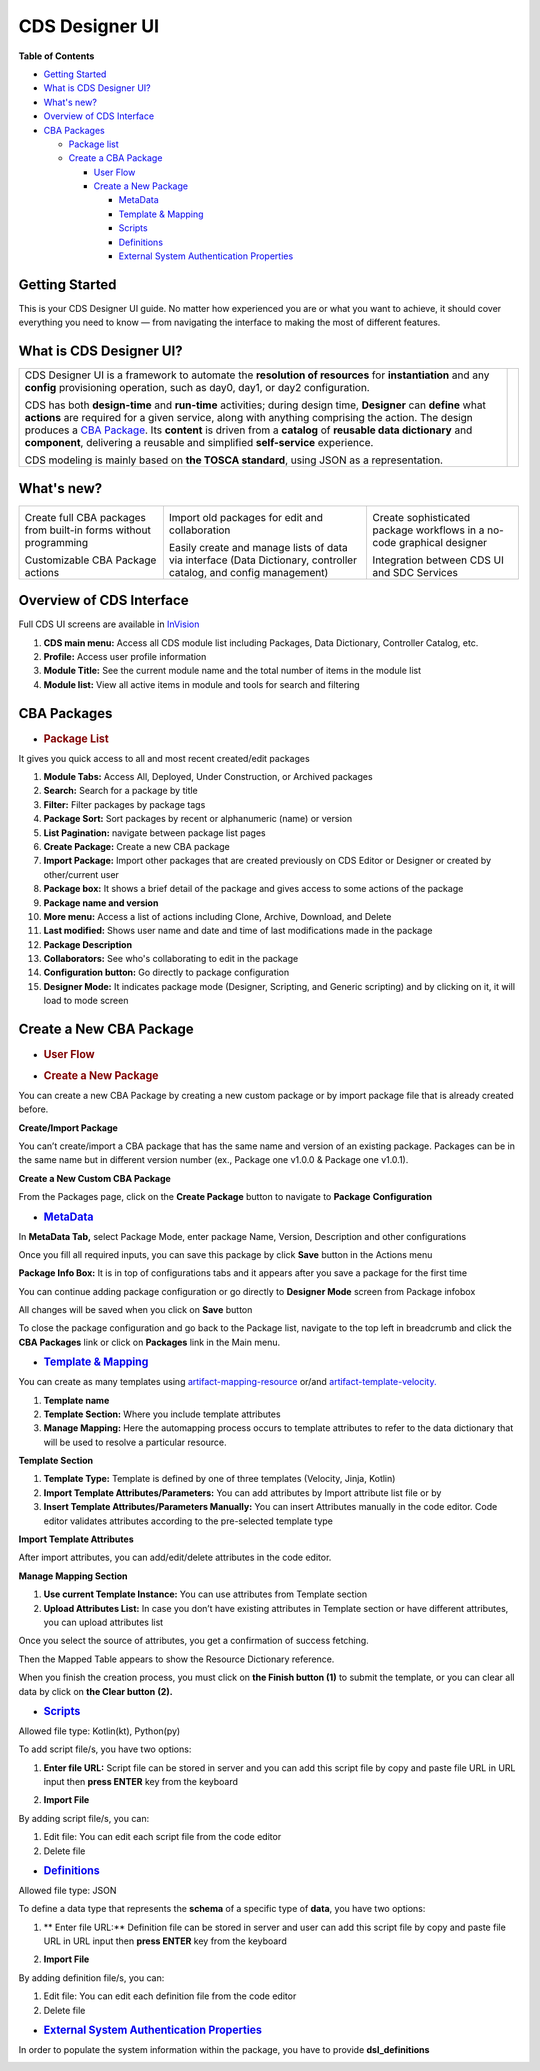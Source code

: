 .. This work is licensed under a Creative Commons Attribution 4.0 International License.
.. http://creativecommons.org/licenses/by/4.0
.. Copyright (C) 2019 IBM.

CDS Designer UI
===============

**Table of Contents**

-  `Getting
   Started <file:////pages/viewpage.action%3fpageId=84650427#CDSDesignerGuide-GettingStarted>`__

-  `What is CDS Designer
   UI? <file:////pages/viewpage.action%3fpageId=84650427#CDSDesignerGuide-WhatIsCDS>`__

-  `What's
   new? <file:////pages/viewpage.action%3fpageId=84650427#CDSDesignerGuide-WhatIsNew>`__

-  `Overview of CDS
   Interface <file:////pages/viewpage.action%3fpageId=84650427#CDSDesignerGuide-OverviewOfCDS>`__

-  `CBA
   Packages <file:////pages/viewpage.action%3fpageId=84650427#CDSDesignerGuide-CBAPackages>`__

   -  `Package
      list <file:////pages/viewpage.action%3fpageId=84650427#CDSDesignerGuide-PackageList>`__

   -  `Create a CBA
      Package <file:////pages/viewpage.action%3fpageId=84650427#CDSDesignerGuide-CreateNewCBAPackage>`__

      -  `User
         Flow <file:////pages/viewpage.action%3fpageId=84650427#CDSDesignerGuide-UserFlow>`__

      -  `Create a New
         Package <file:////pages/viewpage.action%3fpageId=84650427#CDSDesignerGuide-CreateNewPackage>`__

         -  `MetaData <#CDSDesignerGuide-MetaData>`__

         -  `Template & Mapping <#CDSDesignerGuide-TemplateMapping>`__

         -  `Scripts <#CDSDesignerGuide-Scripts>`__

         -  `Definitions <#CDSDesignerGuide-Definitions>`__

         -  `External System Authentication
            Properties <#CDSDesignerGuide-ExternalSystem>`__


Getting Started
---------------

This is your CDS Designer UI guide. No matter how experienced you are or
what you want to achieve, it should cover everything you need to know —
from navigating the interface to making the most of different features.

What is CDS Designer UI?
------------------------

+----------------------------------------------+--------------+
| CDS Designer UI is a framework to automate   |              |
| the **resolution of resources** for          |    |image1|  |
| **instantiation** and any **config**         |              |
| provisioning operation, such as day0, day1,  |              |
| or day2 configuration.                       |              |
|                                              |              |
| CDS has both **design-time** and             |              |
| **run-time** activities; during design time, |              |
| **Designer** can **define** what **actions** |              |
| are required for a given service, along with |              |
| anything comprising the action. The design   |              |
| produces a `CBA                              |              |
| Package <https://wik                         |              |
| i.onap.org/display/DW/Modeling+Concepts#Mode |              |
| lingConcepts-ControllerBlueprintArchive>`__. |              |
| Its **content** is driven from a **catalog** |              |
| of **reusable data dictionary** and          |              |
| **component**, delivering a reusable and     |              |
| simplified **self-service** experience.      |              |
|                                              |              |
| CDS modeling is mainly based on **the TOSCA  |              |
| standard**, using JSON as a representation.  |              |
+----------------------------------------------+--------------+

.. _section-3:

What's new?
-----------

+----------------------+----------------------+----------------------+
| |image2|             | |image3|             | |image4|             |
|                      |                      |                      |
| Create full CBA      | Import old packages  | Create sophisticated |
| packages from        | for edit and         | package workflows in |
| built-in forms       | collaboration        | a no-code graphical  |
| without programming  |                      | designer             |
|                      |                      |                      |
| |image5|             | |image6|             | |image7|             |
|                      |                      |                      |
| Customizable CBA     | Easily create and    | Integration between  |
| Package actions      | manage lists of data | CDS UI and SDC       |
|                      | via interface (Data  | Services             |
|                      | Dictionary,          |                      |
|                      | controller catalog,  |                      |
|                      | and config           |                      |
|                      | management)          |                      |
+----------------------+----------------------+----------------------+

Overview of CDS Interface
-------------------------

Full CDS UI screens are available in
`InVision <https://invis.io/PAUI9GLJH3Q>`__

|image8|

1. **CDS main menu:** Access all CDS module list including Packages,
   Data Dictionary, Controller Catalog, etc.

2. **Profile:** Access user profile information

3. **Module Title:** See the current module name and the total number of
   items in the module list

4. **Module list:** View all active items in module and tools for search
   and filtering

CBA Packages
------------

-  .. rubric:: Package List
      :name: package-list

It gives you quick access to all and most recent created/edit packages

|image9|

1.  **Module Tabs:** Access All, Deployed, Under Construction, or
    Archived packages

2.  **Search:** Search for a package by title

3.  **Filter:** Filter packages by package tags

4.  **Package Sort:** Sort packages by recent or alphanumeric (name) or
    version

5.  **List Pagination:** navigate between package list pages

6.  **Create Package:** Create a new CBA package

7.  **Import Package:** Import other packages that are created
    previously on CDS Editor or Designer or created by other/current
    user

8.  **Package box:** It shows a brief detail of the package and gives
    access to some actions of the package

9.  **Package name and version**

10. **More menu:** Access a list of actions including Clone, Archive,
    Download, and Delete

11. **Last modified:** Shows user name and date and time of last
    modifications made in the package

12. **Package Description**

13. **Collaborators:** See who's collaborating to edit in the package

14. **Configuration button:** Go directly to package configuration

15. **Designer Mode:** It indicates package mode (Designer, Scripting,
    and Generic scripting) and by clicking on it, it will load to mode
    screen

Create a New CBA Package
------------------------

-  .. rubric:: User Flow
      :name: user-flow

|image10|

-  .. rubric:: Create a New Package
      :name: create-a-new-package

You can create a new CBA Package by creating a new custom package or by
import package file that is already created before.

**Create/Import Package**

You can’t create/import a CBA package that has the same name and version
of an existing package. Packages can be in the same name but in
different version number (ex., Package one v1.0.0 & Package one v1.0.1).

**Create a New Custom CBA Package**

From the Packages page, click on the **Create Package** button to
navigate to **Package** **Configuration**

|image11|

-  .. rubric:: `MetaData <https://wiki.onap.org/display/DW/Modeling+Concepts#Concepts-958933373>`__
      :name: metadata

In **MetaData Tab,** select Package Mode, enter package Name, Version,
Description and other configurations

|image12|

Once you fill all required inputs, you can save this package by click
**Save** button in the Actions menu

|image13|

**Package Info Box:** It is in top of configurations tabs and it appears
after you save a package for the first time

|image14|

You can continue adding package configuration or go directly to
**Designer Mode** screen from Package infobox

All changes will be saved when you click on **Save** button

To close the package configuration and go back to the Package list,
navigate to the top left in breadcrumb and click the **CBA Packages**
link or click on **Packages** link in the Main menu.

-  .. rubric:: `Template &
      Mapping <https://wiki.onap.org/display/DW/Modeling+Concepts#Concepts--1256902502>`__
      :name: template-mapping

You can create as many templates using
`artifact-mapping-resource <https://wiki.onap.org/display/DW/Modeling+Concepts#ModelingConcepts-artifact-mapping-resource>`__
or/and
`artifact-template-velocity. <https://wiki.onap.org/display/DW/Modeling+Concepts#ModelingConcepts-artifact-template-velocity>`__

|image15|

1. **Template name**

2. **Template Section:** Where you include template attributes

3. **Manage Mapping:** Here the automapping process occurs to template
   attributes to refer to the data dictionary that will be used to
   resolve a particular resource.

**Template Section**

|image16|

1. **Template Type:** Template is defined by one of three templates
   (Velocity, Jinja, Kotlin)

2. **Import Template Attributes/Parameters:** You can add attributes by
   Import attribute list file or by

3. **Insert Template Attributes/Parameters Manually:** You can insert
   Attributes manually in the code editor. Code editor validates
   attributes according to the pre-selected template type

**Import Template Attributes**

|image17|

After import attributes, you can add/edit/delete attributes in the code
editor.

|image18|

**Manage Mapping Section**

|image19|

1. **Use current Template Instance:** You can use attributes from
   Template section

2. **Upload Attributes List:** In case you don’t have existing
   attributes in Template section or have different attributes, you can
   upload attributes list

Once you select the source of attributes, you get a confirmation of
success fetching.

|image20|

Then the Mapped Table appears to show the Resource Dictionary reference.

|image21|

When you finish the creation process, you must click on **the Finish
button (1)** to submit the template, or you can clear all data by click
on **the Clear button** **(2).**

|image22|

-  .. rubric:: `Scripts <https://wiki.onap.org/display/DW/Modeling+Concepts#Concepts--703799064>`__
      :name: scripts

Allowed file type: Kotlin(kt), Python(py)

To add script file/s, you have two options:

1. **Enter file URL:** Script file can be stored in server and you can
   add this script file by copy and paste file URL in URL input then
   **press ENTER** key from the keyboard

|image23|

2. **Import File**

|image24|

By adding script file/s, you can:

1. Edit file: You can edit each script file from the code editor

2. Delete file

|image25|

-  .. rubric:: `Definitions <https://wiki.onap.org/display/DW/Modeling+Concepts#ModelingConcepts-dataType>`__
      :name: definitions

Allowed file type: JSON

To define a data type that represents the **schema** of a specific type
of **data**, you have two options:

1. ** Enter file URL:**  Definition file can be stored in server and user can
   add this script file by copy and paste file URL in URL input then
   **press ENTER** key from the keyboard

|image26|

2. **Import File**

|image27|

By adding definition file/s, you can:

1. Edit file: You can edit each definition file from the code editor

2. Delete file

|image28|

-  .. rubric:: `External System Authentication
      Properties <https://wiki.onap.org/display/DW/Modeling+Concepts#ModelingConcepts-FlexiblePlugIn>`__
      :name: external-system-authentication-properties

In order to populate the system information within the package, you have
to provide **dsl_definitions**

|image29|


.. |image1| image:: https://wiki.onap.org/download/attachments/84650426/CDS%20Logo.png?version=1&modificationDate=1591034588000&api=v2
   :width: 200pt
.. |image2| image:: https://wiki.onap.org/download/thumbnails/84650426/Feature%201.png?version=1&modificationDate=1591032224000&api=v2
   :width: 50pt
.. |image3| image:: https://wiki.onap.org/download/thumbnails/84650426/Feature%202.png?version=1&modificationDate=1591032225000&api=v2
   :width: 47pt
.. |image4| image:: https://wiki.onap.org/download/thumbnails/84650426/Feature%203.png?version=1&modificationDate=1591032226000&api=v2
   :width: 47pt
.. |image5| image:: https://wiki.onap.org/download/thumbnails/84650426/Feature%204.png?version=1&modificationDate=1591032227000&api=v2
   :width: 60pt
.. |image6| image:: https://wiki.onap.org/download/thumbnails/84650426/Feature%205.png?version=1&modificationDate=1591032227000&api=v2
   :width: 50pt
.. |image7| image:: https://wiki.onap.org/download/thumbnails/84650426/Feature%206.png?version=1&modificationDate=1591032228000&api=v2
   :width: 30pt
.. |image8| image:: https://wiki.onap.org/download/attachments/84650426/Interface.jpg?version=1&modificationDate=1591033366000&api=v2
   :width: 500pt
.. |image9| image:: https://wiki.onap.org/download/attachments/84650426/Package%20List.jpg?version=1&modificationDate=1591033938000&api=v2
   :width: 500pt
.. |image10| image:: https://wiki.onap.org/download/attachments/84650426/Create%20Package%20User%20flow.jpg?version=1&modificationDate=1591034050000&api=v2
   :width: 500pt
.. |image11| image:: https://wiki.onap.org/download/attachments/84650426/Create%20Package.jpg?version=1&modificationDate=1591034193000&api=v2
   :width: 500pt
.. |image12| image:: https://wiki.onap.org/download/attachments/84650426/Package%20Configuration%20-%20MetaData.jpg?version=1&modificationDate=1591034297000&api=v2
   :width: 500pt
.. |image13| image:: https://wiki.onap.org/download/attachments/84650426/Package%20Configuration%20-%20Action%20Menu.jpg?version=1&modificationDate=1591034344000&api=v2
   :width: 500pt
.. |image14| image:: https://wiki.onap.org/download/attachments/84650426/Package%20Configuration%20-%20Info%20Box.jpg?version=1&modificationDate=1591034382000&api=v2
   :width: 500pt
.. |image15| image:: https://wiki.onap.org/download/attachments/84650426/Temp%20%26%20Mapp%201.jpg?version=1&modificationDate=1591638883000&api=v2
   :width: 500pt
.. |image16| image:: https://wiki.onap.org/download/attachments/84650426/Temp%20%26%20Mapp%202.jpg?version=1&modificationDate=1591638960000&api=v2
   :width: 500pt
.. |image17| image:: https://wiki.onap.org/download/attachments/84650426/Temp%20%26%20Mapp%203.jpg?version=1&modificationDate=1591639023000&api=v2
   :width: 500pt
.. |image18| image:: https://wiki.onap.org/download/attachments/84650426/Temp%20%26%20Mapp%206.jpg?version=1&modificationDate=1591639059000&api=v2
   :width: 500pt
.. |image19| image:: https://wiki.onap.org/download/attachments/84650426/Temp%20%26%20Mapp%207.jpg?version=1&modificationDate=1591639152000&api=v2
   :width: 500pt
.. |image20| image:: https://wiki.onap.org/download/attachments/84650426/Temp%20%26%20Mapp%208.jpg?version=1&modificationDate=1591639203000&api=v2
   :width: 500pt
.. |image21| image:: https://wiki.onap.org/download/attachments/84650426/Temp%20%26%20Mapp%209.jpg?version=1&modificationDate=1591639235000&api=v2
   :width: 500pt
.. |image22| image:: https://wiki.onap.org/download/attachments/84650426/Temp%20%26%20Mapp%2011.jpg?version=1&modificationDate=1591639260000&api=v2
   :width: 500pt
.. |image23| image:: https://wiki.onap.org/download/attachments/84650426/Scripts%201.jpg?version=1&modificationDate=1591639325000&api=v2
   :width: 500pt
.. |image24| image:: https://wiki.onap.org/download/attachments/84650426/Scripts%202.jpg?version=1&modificationDate=1591639391000&api=v2
   :width: 500pt
.. |image25| image:: https://wiki.onap.org/download/attachments/84650426/Scripts%203.jpg?version=1&modificationDate=1591639425000&api=v2
   :width: 500pt
.. |image26| image:: https://wiki.onap.org/download/attachments/84650426/Definitions%201.jpg?version=1&modificationDate=1591639459000&api=v2
   :width: 500pt
.. |image27| image:: https://wiki.onap.org/download/attachments/84650426/Definitions%202.jpg?version=1&modificationDate=1591639514000&api=v2
   :width: 500pt
.. |image28| image:: https://wiki.onap.org/download/attachments/84650426/Definitions%203.jpg?version=1&modificationDate=1591639556000&api=v2
   :width: 500pt
.. |image29| image:: https://wiki.onap.org/download/attachments/84650426/External%20system.jpg?version=1&modificationDate=1591639581000&api=v2
   :width: 500pt